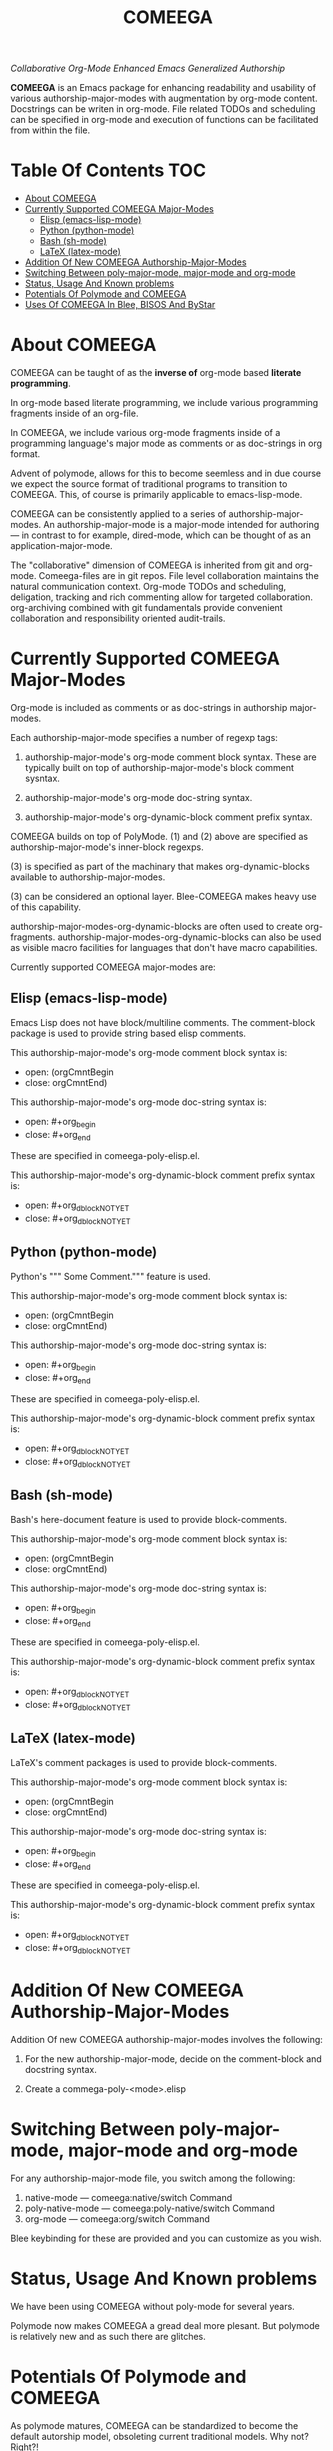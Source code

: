 #+title: COMEEGA
#+OPTIONS: toc:4

/Collaborative Org-Mode Enhanced Emacs Generalized Authorship/

*COMEEGA* is an Emacs package for enhancing readability and usability of various
authorship-major-modes with augmentation by org-mode content. Docstrings can be writen in
org-mode. File related TODOs and scheduling can be specified in org-mode and
execution of functions can be facilitated from within the file.

* Table Of Contents     :TOC:
- [[#about-comeega][About COMEEGA]]
- [[#currently-supported-comeega-major-modes][Currently Supported COMEEGA Major-Modes]]
  - [[#elisp-emacs-lisp-mode][Elisp (emacs-lisp-mode)]]
  - [[#python-python-mode][Python (python-mode)]]
  - [[#bash-sh-mode][Bash (sh-mode)]]
  - [[#latex-latex-mode][LaTeX (latex-mode)]]
- [[#addition-of-new-comeega-authorship-major-modes][Addition Of New COMEEGA Authorship-Major-Modes]]
- [[#switching-between-poly-major-mode-major-mode-and-org-mode][Switching Between poly-major-mode, major-mode and org-mode]]
- [[#status-usage-and-known-problems][Status, Usage And Known problems]]
- [[#potentials-of-polymode-and-comeega][Potentials Of Polymode and COMEEGA]]
- [[#uses-of-comeega-in-blee-bisos-and-bystar][Uses Of COMEEGA In Blee, BISOS And ByStar]]

* About COMEEGA

COMEEGA can be taught of as the *inverse of* org-mode based *literate programming*.

In org-mode based literate programming, we include various programming fragments
inside of an org-file.

In COMEEGA, we include various org-mode fragments inside of a programming language's
major mode as comments or as doc-strings  in org format.

Advent of polymode, allows for this to become seemless and in due course we
expect the source format of traditional programs to transition to COMEEGA.
This, of course is primarily applicable to emacs-lisp-mode.

COMEEGA can be consistently applied to a series of authorship-major-modes. An
authorship-major-mode is a major-mode intended for authoring --- in contrast to
for example, dired-mode, which can be thought of as an application-major-mode.

The "collaborative" dimension of COMEEGA is inherited from git and org-mode.
Comeega-files are in git repos. File level collaboration maintains the natural
communication context. Org-mode TODOs and scheduling, deligation, tracking and
rich commenting allow for targeted collaboration. org-archiving combined with
git fundamentals provide convenient collaboration and responsibility oriented
audit-trails.

* Currently Supported COMEEGA Major-Modes

Org-mode is included as comments or as doc-strings in authorship major-modes.

Each authorship-major-mode specifies a number of regexp tags:

1) authorship-major-mode's org-mode comment block syntax. These are typically built
   on top of authorship-major-mode's block comment sysntax.

2) authorship-major-mode's org-mode doc-string syntax.

3) authorship-major-mode's org-dynamic-block comment prefix syntax.

COMEEGA builds on top of PolyMode. (1) and (2) above are specified as
authorship-major-mode's inner-block regexps.

(3) is specified as part of the machinary that makes org-dynamic-blocks
available to authorship-major-modes.

(3) can be considered an optional layer. Blee-COMEEGA makes heavy use of
this capability.

authorship-major-modes-org-dynamic-blocks are often used to create
org-fragments. authorship-major-modes-org-dynamic-blocks can also be used as
visible macro facilities for languages that don't have macro capabilities.

Currently supported COMEEGA major-modes are:

** Elisp (emacs-lisp-mode)

Emacs Lisp does not have block/multiline comments.
The comment-block package is used to provide string based elisp comments.

This authorship-major-mode's org-mode comment block syntax is:
- open: (orgCmntBegin
- close: orgCmntEnd)

This authorship-major-mode's org-mode doc-string syntax is:
- open: #+org_begin
- close: #+org_end

These are specified in comeega-poly-elisp.el.

This authorship-major-mode's org-dynamic-block comment prefix syntax is:

- open: #+org_dblockNOTYET
- close: #+org_dblockNOTYET

** Python (python-mode)

Python's """ Some Comment.""" feature is used.

This authorship-major-mode's org-mode comment block syntax is:
- open: (orgCmntBegin
- close: orgCmntEnd)

This authorship-major-mode's org-mode doc-string syntax is:
- open: #+org_begin
- close: #+org_end

These are specified in comeega-poly-elisp.el.

This authorship-major-mode's org-dynamic-block comment prefix syntax is:

- open: #+org_dblockNOTYET
- close: #+org_dblockNOTYET

** Bash (sh-mode)

Bash's here-document feature is used to provide block-comments.

This authorship-major-mode's org-mode comment block syntax is:
- open: (orgCmntBegin
- close: orgCmntEnd)

This authorship-major-mode's org-mode doc-string syntax is:
- open: #+org_begin
- close: #+org_end

These are specified in comeega-poly-elisp.el.

This authorship-major-mode's org-dynamic-block comment prefix syntax is:

- open: #+org_dblockNOTYET
- close: #+org_dblockNOTYET

** LaTeX (latex-mode)

LaTeX's comment packages is used to provide block-comments.

This authorship-major-mode's org-mode comment block syntax is:
- open: (orgCmntBegin
- close: orgCmntEnd)

This authorship-major-mode's org-mode doc-string syntax is:
- open: #+org_begin
- close: #+org_end

These are specified in comeega-poly-elisp.el.

This authorship-major-mode's org-dynamic-block comment prefix syntax is:

- open: #+org_dblockNOTYET
- close: #+org_dblockNOTYET


* Addition Of New COMEEGA Authorship-Major-Modes

Addition Of new COMEEGA authorship-major-modes involves the following:

1) For the new authorship-major-mode, decide on the comment-block and docstring syntax.

2) Create a commega-poly-<mode>.elisp

* Switching Between poly-major-mode, major-mode and org-mode

For any authorship-major-mode file, you switch among the following:

1) native-mode      --- comeega:native/switch Command
2) poly-native-mode --- comeega:poly-native/switch Command
3) org-mode         --- comeega:org/switch Command

Blee keybinding for these are provided and you can customize as you wish.

* Status, Usage And Known problems

We have been using COMEEGA without poly-mode for several years.

Polymode now makes COMEEGA a gread deal more plesant.
But polymode is relatively new and as such there are glitches.

* Potentials Of Polymode and COMEEGA

As polymode matures, COMEEGA can be standardized to become the default
autorship model, obsoleting current traditional models. Why not? Right?!

* Uses Of COMEEGA In Blee, BISOS And ByStar

The concept of COMEEGA orginated in Blee (ByStar Libre-Halaal Emacs Environment).

COMEEGA is the standard authorship model of ByStar ---  [[http://www.by-star.net]]

All of BISOS (ByStar Internet Services OS) is consistently developed with COMEEGA.
